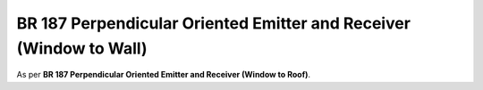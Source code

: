 BR 187 Perpendicular Oriented Emitter and Receiver (Window to Wall)
*******************************************************************

As per **BR 187 Perpendicular Oriented Emitter and Receiver (Window to Roof)**.